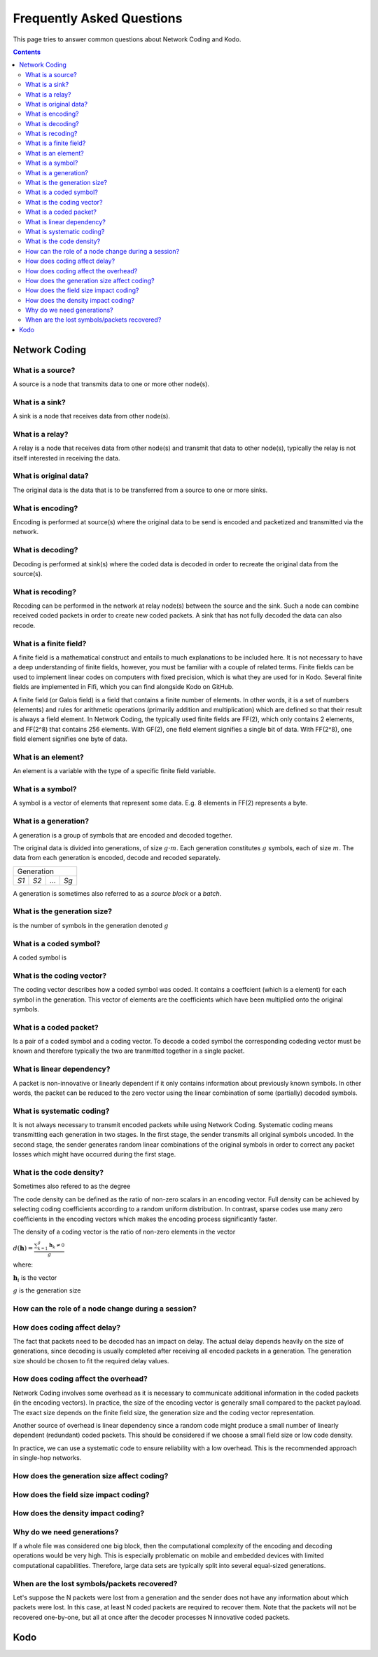 Frequently Asked Questions
==========================

.. _faq:

This page tries to answer common questions about Network Coding and Kodo.


.. contents::


Network Coding
--------------

What is a source?
.................

A source is a node that transmits data to one or more other node(s).

What is a sink?
...............

A sink is a node that receives data from other node(s).

What is a relay?
................

A relay is a node that receives data from other node(s) and transmit that data to other node(s), typically the relay is not itself interested in receiving the data.

What is original data?
......................
 
The original data is the data that is to be transferred from a source to one or more sinks.

What is encoding?
.................

Encoding is performed at source(s) where the original data to be send is encoded and packetized and transmitted via the network.

What is decoding?
.................

Decoding is performed at sink(s) where the coded data is decoded in order to recreate the original data from the source(s).

What is recoding?
.................

Recoding can be performed in the network at relay node(s) between the source and the sink. Such a node can combine received coded packets in order to create new coded packets. A sink that has not fully decoded the data can also recode.


What is a finite field?
.......................


A finite field is a mathematical construct and entails to much explanations to be included here. It is not necessary to have a deep understanding of finite fields, however, you must be familiar with a couple of related terms. Finite fields can be used to implement linear codes on computers with fixed precision, which is what they are used for in Kodo. Several finite fields are implemented in Fifi, which you can find alongside Kodo on GitHub.

A finite field (or Galois field) is a field that contains a finite number of
elements. In other words, it is a set of numbers (elements) and rules for
arithmetic operations (primarily addition and multiplication) which are defined
so that their result is always a field element. In Network Coding, the typically
used finite fields are FF(2), which only contains 2 elements, and FF(2^8) that
contains 256 elements. With GF(2), one field element signifies a single bit of
data. With FF(2^8), one field element signifies one byte of data.


What is an element?
...................

An element is a variable with the type of a specific finite field variable.

What is a symbol?
.................

A symbol is a vector of elements that represent some data. E.g. 8 elements in FF(2) represents a byte.


What is a generation?
.....................

A generation is a group of symbols that are encoded and decoded together.

The original data is divided into generations, of size :math:`g \cdot m`. Each generation constitutes :math:`g` symbols, each of size :math:`m`. The data from each generation is encoded, decode and recoded separately.

====  ====  =====  ====
Generation
-----------------------
*S1*  *S2*   ...   *Sg*
====  ====  =====  ====

A generation is sometimes also referred to as a *source block* or a *batch*.

What is the generation size?
............................

is the number of symbols in the generation denoted :math:`g`


What is a coded symbol?
.......................

A coded symbol is


What is the coding vector?
..........................

The coding vector describes how a coded symbol was coded. It contains a coeffcient (which is a element) for each symbol in the generation. This vector of elements are the coefficients which have been multiplied onto the original symbols.



What is a coded packet?
.......................

Is a pair of a coded symbol and a coding vector. To decode a coded symbol the corresponding codeding vector must be known and therefore typically the two are tranmitted together in a single packet.

===============  ===============
          Packet
--------------------------------
Vector          Coded Symbol
===============  ===============


What is linear dependency?
..........................

A packet is non-innovative or linearly dependent if it only
contains information about previously known symbols. In other words, the
packet can be reduced to the zero vector using the linear combination of some
(partially) decoded symbols.

What is systematic coding?
..........................

It is not always necessary to transmit encoded packets while using
Network Coding. Systematic coding means transmitting each generation in two
stages. In the first stage, the sender transmits all original symbols uncoded.
In the second stage, the sender generates random linear combinations of the
original symbols in order to correct any packet losses which might have
occurred during the first stage.

What is the code density? 
.........................

Sometimes also refered to as the degree

The code density can be defined as the ratio of non-zero scalars in an
encoding vector. Full density can be achieved by selecting coding coefficients
according to a random uniform distribution. In contrast, sparse codes use
many zero coefficients in the encoding vectors which makes the encoding process
significantly faster.

The density of a coding vector is the ratio of non-zero elements in the vector

:math:`d(\boldsymbol{h}) = \frac{\sum_{k=1}^g \boldsymbol{h}_k \neq 0}{g}`

where:

:math:`\boldsymbol{h}_i` is the vector

:math:`g` is the generation size



How can the role of a node change during a session?
...................................................

How does coding affect delay?
.............................

The fact that packets need to be decoded has an impact on delay.
The actual delay depends heavily on the size of generations, since decoding is
usually completed after receiving all encoded packets in a generation.
The generation size should be chosen to fit the required delay values.


How does coding affect the overhead?
....................................

Network Coding involves some overhead as it is necessary to communicate
additional information in the coded packets (in the encoding vectors).
In practice, the size of the encoding vector is generally small compared to
the packet payload. The exact size depends on the finite field size, the
generation size and the coding vector representation.

Another source of overhead is linear dependency since a random code might
produce a small number of linearly dependent (redundant) coded packets.
This should be considered if we choose a small field size or low code density.

In practice, we can use a systematic code to ensure reliability with a
low overhead. This is the recommended approach in single-hop networks.

How does the generation size affect coding?
...........................................

How does the field size impact coding?
......................................

How does the density impact coding?
...................................

Why do we need generations?
...........................

If a whole file was considered one big block, then the
computational complexity of the encoding and decoding operations would
be very high. This is especially problematic on mobile and embedded devices
with limited computational capabilities. Therefore, large data sets are
typically split into several equal-sized generations.


When are the lost symbols/packets recovered?
............................................

Let's suppose the N packets were lost from a generation and the sender does
not have any information about which packets were lost. In this case, at least
N coded packets are required to recover them. Note that the packets will not be
recovered one-by-one, but all at once after the decoder processes N innovative
coded packets.

Kodo
----



